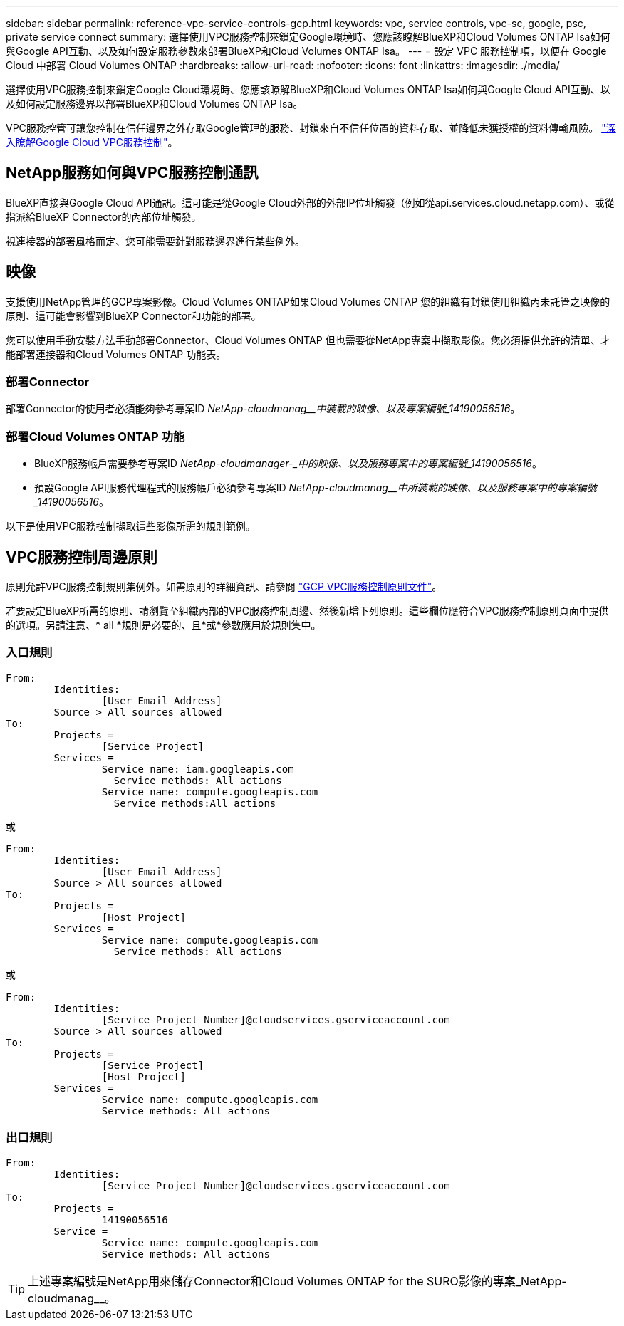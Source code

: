 ---
sidebar: sidebar 
permalink: reference-vpc-service-controls-gcp.html 
keywords: vpc, service controls, vpc-sc, google, psc, private service connect 
summary: 選擇使用VPC服務控制來鎖定Google環境時、您應該瞭解BlueXP和Cloud Volumes ONTAP Isa如何與Google API互動、以及如何設定服務參數來部署BlueXP和Cloud Volumes ONTAP Isa。 
---
= 設定 VPC 服務控制項，以便在 Google Cloud 中部署 Cloud Volumes ONTAP
:hardbreaks:
:allow-uri-read: 
:nofooter: 
:icons: font
:linkattrs: 
:imagesdir: ./media/


[role="lead"]
選擇使用VPC服務控制來鎖定Google Cloud環境時、您應該瞭解BlueXP和Cloud Volumes ONTAP Isa如何與Google Cloud API互動、以及如何設定服務邊界以部署BlueXP和Cloud Volumes ONTAP Isa。

VPC服務控管可讓您控制在信任邊界之外存取Google管理的服務、封鎖來自不信任位置的資料存取、並降低未獲授權的資料傳輸風險。 https://cloud.google.com/vpc-service-controls/docs["深入瞭解Google Cloud VPC服務控制"^]。



== NetApp服務如何與VPC服務控制通訊

BlueXP直接與Google Cloud API通訊。這可能是從Google Cloud外部的外部IP位址觸發（例如從api.services.cloud.netapp.com）、或從指派給BlueXP Connector的內部位址觸發。

視連接器的部署風格而定、您可能需要針對服務邊界進行某些例外。



== 映像

支援使用NetApp管理的GCP專案影像。Cloud Volumes ONTAP如果Cloud Volumes ONTAP 您的組織有封鎖使用組織內未託管之映像的原則、這可能會影響到BlueXP Connector和功能的部署。

您可以使用手動安裝方法手動部署Connector、Cloud Volumes ONTAP 但也需要從NetApp專案中擷取影像。您必須提供允許的清單、才能部署連接器和Cloud Volumes ONTAP 功能表。



=== 部署Connector

部署Connector的使用者必須能夠參考專案ID _NetApp-cloudmanag__中裝載的映像、以及專案編號_14190056516_。



=== 部署Cloud Volumes ONTAP 功能

* BlueXP服務帳戶需要參考專案ID _NetApp-cloudmanager-_中的映像、以及服務專案中的專案編號_14190056516_。
* 預設Google API服務代理程式的服務帳戶必須參考專案ID _NetApp-cloudmanag__中所裝載的映像、以及服務專案中的專案編號_14190056516_。


以下是使用VPC服務控制擷取這些影像所需的規則範例。



== VPC服務控制周邊原則

原則允許VPC服務控制規則集例外。如需原則的詳細資訊、請參閱 https://cloud.google.com/vpc-service-controls/docs/ingress-egress-rules#policy-model["GCP VPC服務控制原則文件"^]。

若要設定BlueXP所需的原則、請瀏覽至組織內部的VPC服務控制周邊、然後新增下列原則。這些欄位應符合VPC服務控制原則頁面中提供的選項。另請注意、* all *規則是必要的、且*或*參數應用於規則集中。



=== 入口規則

....
From:
	Identities:
		[User Email Address]
	Source > All sources allowed
To:
	Projects =
		[Service Project]
	Services =
		Service name: iam.googleapis.com
		  Service methods: All actions
		Service name: compute.googleapis.com
		  Service methods:All actions
....
或

....
From:
	Identities:
		[User Email Address]
	Source > All sources allowed
To:
	Projects =
		[Host Project]
	Services =
		Service name: compute.googleapis.com
		  Service methods: All actions
....
或

....
From:
	Identities:
		[Service Project Number]@cloudservices.gserviceaccount.com
	Source > All sources allowed
To:
	Projects =
		[Service Project]
		[Host Project]
	Services =
		Service name: compute.googleapis.com
		Service methods: All actions
....


=== 出口規則

....
From:
	Identities:
		[Service Project Number]@cloudservices.gserviceaccount.com
To:
	Projects =
		14190056516
	Service =
		Service name: compute.googleapis.com
		Service methods: All actions
....

TIP: 上述專案編號是NetApp用來儲存Connector和Cloud Volumes ONTAP for the SURO影像的專案_NetApp-cloudmanag__。
